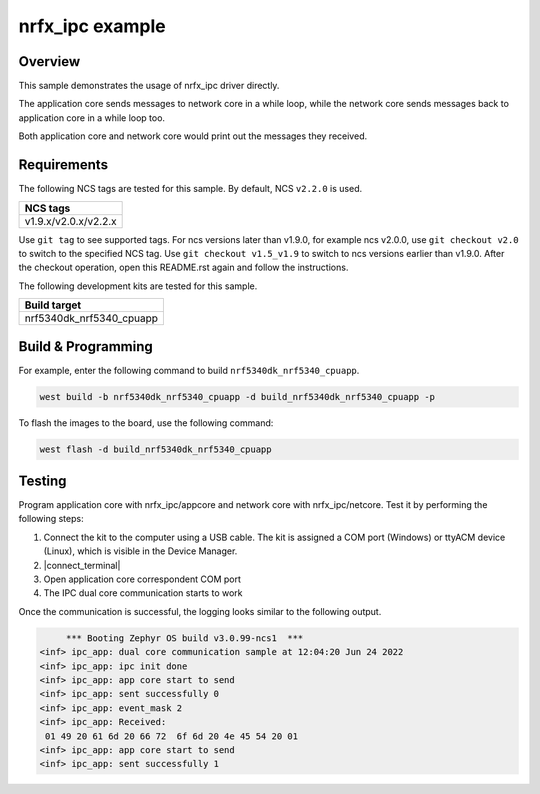 .. _nrfx_ipc:

nrfx_ipc example
################

Overview
********

This sample demonstrates the usage of nrfx_ipc driver directly.

The application core sends messages to network core in a while 
loop, while the network core sends messages back to application 
core in a while loop too.

Both application core and network core would print out the messages
they received.

Requirements
************

The following NCS tags are tested for this sample. By default, NCS ``v2.2.0`` is used.

+------------------------------------------------------------------+
|NCS tags                                                          +
+==================================================================+
|v1.9.x/v2.0.x/v2.2.x                                              |
+------------------------------------------------------------------+

Use ``git tag`` to see supported tags. For ncs versions later than v1.9.0, for example ncs v2.0.0, 
use ``git checkout v2.0`` to switch to the specified NCS tag. Use ``git checkout v1.5_v1.9`` to switch to 
ncs versions earlier than v1.9.0. After the checkout operation, open this README.rst again and follow 
the instructions. 

The following development kits are tested for this sample.

+------------------------------------------------------------------+
|Build target                                                      +
+==================================================================+
|nrf5340dk_nrf5340_cpuapp                                          |
+------------------------------------------------------------------+

Build & Programming
*******************

For example, enter the following command to build ``nrf5340dk_nrf5340_cpuapp``.

.. code-block:: console

   west build -b nrf5340dk_nrf5340_cpuapp -d build_nrf5340dk_nrf5340_cpuapp -p

To flash the images to the board, use the following command:

.. code-block:: console

   west flash -d build_nrf5340dk_nrf5340_cpuapp

Testing
*******

Program application core with nrfx_ipc/appcore and network core with nrfx_ipc/netcore.
Test it by performing the following steps:

1. Connect the kit to the computer using a USB cable. The kit is assigned a COM port (Windows) or ttyACM device (Linux), which is visible in the Device Manager.
#. |connect_terminal|
#. Open application core correspondent COM port
#. The IPC dual core communication starts to work 

Once the communication is successful, the logging looks similar to the following output.

.. code-block:: console

	*** Booting Zephyr OS build v3.0.99-ncs1  ***
   <inf> ipc_app: dual core communication sample at 12:04:20 Jun 24 2022
   <inf> ipc_app: ipc init done
   <inf> ipc_app: app core start to send
   <inf> ipc_app: sent successfully 0
   <inf> ipc_app: event_mask 2
   <inf> ipc_app: Received: 
    01 49 20 61 6d 20 66 72  6f 6d 20 4e 45 54 20 01 
   <inf> ipc_app: app core start to send
   <inf> ipc_app: sent successfully 1
   